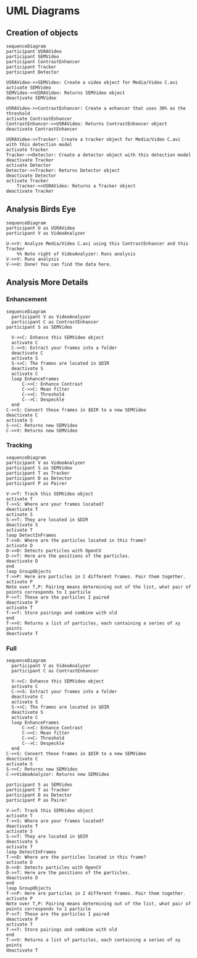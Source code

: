 * UML Diagrams

** Creation of objects

#+begin_src mermaid :file object_initialization.png
  sequenceDiagram
  participant USRAVideo
  participant SEMVideo
  participant ContrastEnhancer
  participant Tracker
  participant Detector

  USRAVideo->>SEMVideo: Create a video object for Media/Video C.avi
  activate SEMVideo
  SEMVideo->>USRAVideo: Returns SEMVideo object
  deactivate SEMVideo

  USRAVideo->>ContrastEnhancer: Create a enhancer that uses 30% as the threshold
  activate ContrastEnhancer
  ContrastEnhancer->>USRAVideo: Returns ContrastEnhancer object
  deactivate ContrastEnhancer

  USRAVideo->>Tracker: Create a tracker object for Media/Video C.avi with this detection model
  activate Tracker
  Tracker->>Detector: Create a detector object with this detection model
  deactivate Tracker
  activate Detector
  Detector->>Tracker: Returns Detector object
  deactivate Detector
  activate Tracker
      Tracker->>USRAVideo: Returns a Tracker object
  deactivate Tracker
#+end_src

#+RESULTS:
[[file:sequence_diagram.png]]

** Analysis Birds Eye
#+begin_src mermaid :file analysis_birds_eye.png
  sequenceDiagram
  participant U as USRAVideo
  participant V as VideoAnalyzer

  U->>V: Analyze Media/Video C.avi using this ContrastEnhancer and this Tracker
      %% Note right of VideoAnalyzer: Runs analysis
  V->>V: Runs analysis
  V->>U: Done! You can find the data here.
#+end_src

#+RESULTS:
[[file:analysis_birds_eye.png]]

** Analysis More Details

*** Enhancement
#+begin_src mermaid :file analysis_enhancement.png
sequenceDiagram
  participant V as VideoAnalyzer
  participant C as ContrastEnhancer
participant S as SEMVideo

  V->>C: Enhance this SEMVideo object
  activate C
  C->>S: Extract your frames into a folder
  deactivate C
  activate S
  S->>C: The frames are located in $DIR
  deactivate S
  activate C
  loop EnhanceFrames
      C->>C: Enhance Contrast
      C->>C: Mean filter
      C->>C: Threshold
      C-->C: Despeckle
  end
C->>S: Convert these frames in $DIR to a new SEMVideo
deactivate C
activate S
S->>C: Returns new SEMVideo
C->>V: Returns new SEMVideo
#+end_src

#+RESULTS:
[[file:analysis_enhancement.png]]

*** Tracking
#+begin_src mermaid :file analysis_tracking.png
sequenceDiagram
participant V as VideoAnalyzer
participant S as SEMVideo
participant T as Tracker
participant D as Detector
participant P as Pairer

V->>T: Track this SEMVideo object
activate T
T->>S: Where are your frames located?
deactivate T
activate S
S->>T: They are located in $DIR
deactivate S
activate T
loop DetectInFrames
T->>D: Where are the particles located in this frame?
activate D
D->>D: Detects particles with OpenCV
D->>T: Here are the positions of the particles.
deactivate D
end
loop GroupObjects
T->>P: Here are particles in 2 different frames. Pair them together.
activate P
Note over T,P: Pairing means determining out of the list, what pair of points corresponds to 1 particle
P->>T: These are the particles I paired
deactivate P
activate T
T->>T: Store pairings and combine with old
end
T->>V: Returns a list of particles, each containing a series of xy points
deactivate T
#+end_src

#+RESULTS:
[[file:analysis_tracking.png]]

*** Full
#+begin_src mermaid :file analysis_full.png
sequenceDiagram
  participant V as VideoAnalyzer
  participant C as ContrastEnhancer

  V->>C: Enhance this SEMVideo object
  activate C
  C->>S: Extract your frames into a folder
  deactivate C
  activate S
  S->>C: The frames are located in $DIR
  deactivate S
  activate C
  loop EnhanceFrames
      C->>C: Enhance Contrast
      C->>C: Mean filter
      C->>C: Threshold
      C-->C: Despeckle
  end
C->>S: Convert these frames in $DIR to a new SEMVideo
deactivate C
activate S
S->>C: Returns new SEMVideo
C->>VideoAnalyzer: Returns new SEMVideo

participant S as SEMVideo
participant T as Tracker
participant D as Detector
participant P as Pairer

V->>T: Track this SEMVideo object
activate T
T->>S: Where are your frames located?
deactivate T
activate S
S->>T: They are located in $DIR
deactivate S
activate T
loop DetectInFrames
T->>D: Where are the particles located in this frame?
activate D
D->>D: Detects particles with OpenCV
D->>T: Here are the positions of the particles.
deactivate D
end
loop GroupObjects
T->>P: Here are particles in 2 different frames. Pair them together.
activate P
Note over T,P: Pairing means determining out of the list, what pair of points corresponds to 1 particle
P->>T: These are the particles I paired
deactivate P
activate T
T->>T: Store pairings and combine with old
end
T->>V: Returns a list of particles, each containing a series of xy points
deactivate T
#+end_src

#+RESULTS:
[[file:analysis_full.png]]

